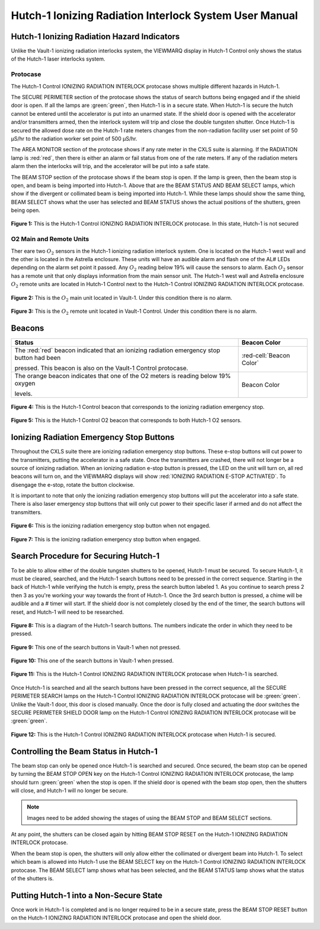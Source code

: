 .. This role was added beacuse the file was not recognizing the custom.css orange-cell class without it.
.. role:: orange-cell

Hutch-1 Ionizing Radiation Interlock System User Manual
=======================================================

Hutch-1 Ionizing Radiation Hazard Indicators
--------------------------------------------

Unlike the Vault-1 ionizing radiation interlocks system, the VIEWMARQ display in Hutch-1 Control only shows the status of the Hutch-1 laser interlocks system. 

Protocase
^^^^^^^^^

The Hutch-1 Control IONIZING RADIATION INTERLOCK protocase shows multiple different hazards in Hutch-1.

The SECURE PERIMETER section of the protocase shows the status of search buttons being engaged and if the shield door is open. 
If all the lamps are :green:`green`, then Hutch-1 is in a secure state. When Hutch-1 is secure the hutch cannot be entered until the accelerator is put into an unarmed state.
If the shield door is opened with the accelerator and/or transmitters armed, then the interlock system will trip and close the double tungsten shutter. 
Once Hutch-1 is secured the allowed dose rate on the Hutch-1 rate meters changes from the non-radiation facility user set point of 50 µS/hr to the radiation worker set point of 500 µS/hr.

The AREA MONITOR section of the protocase shows if any rate meter in the CXLS suite is alarming. 
If the RADIATION lamp is :red:`red`, then there is either an alarm or fail status from one of the rate meters. 
If any of the radiation meters alarm then the interlocks will trip, and the accelerator will be put into a safe state. 

The BEAM STOP section of the protocase shows if the beam stop is open. 
If the lamp is green, then the beam stop is open, and beam is being imported into Hutch-1. 
Above that are the BEAM STATUS AND BEAM SELECT lamps, which show if the divergent or collimated beam is being imported into Hutch-1. 
While these lamps should show the same thing, BEAM SELECT shows what the user has selected and BEAM STATUS shows the actual positions of the shutters, green being open. 

.. figure:: /images/user_docs/Hutch-1_ionizing_radiation/Hutch-1_protocase.jpg
    :scale: 20 %
    :align: center

    **Figure 1:** This is the Hutch-1 Control IONIZING RADIATION INTERLOCK protocase. In this state, Hutch-1 is not secured


O2 Main and Remote Units
^^^^^^^^^^^^^^^^^^^^^^^^

Ther eare two :math:`O_{2}` sensors in the Hutch-1 ionizing radiation interlock system. 
One is located on the Hutch-1 west wall and the other is located in the Astrella enclosure. 
These units will have an audible alarm and flash one of the AL# LEDs depending on the alarm set point it passed. 
Any :math:`O_{2}` reading below 19% will cause the sensors to alarm. 
Each :math:`O_{2}` sensor has a remote unit that only displays information from the main sensor unit.
The Hutch-1 west wall and Astrella enclosure :math:`O_{2}` remote units are located in Hutch-1 Control next to the Hutch-1 Control IONIZING RADIATION INTERLOCK protocase.

.. figure:: /images/user_docs/Vault-1_ionizing_radiation/Vault-1_O2_main.jpg
    :scale: 20 %
    :align: center

    **Figure 2:** This is the :math:`O_{2}` main unit located in Vault-1. Under this condition there is no alarm.

.. figure:: /images/user_docs/Vault-1_ionizing_radiation/Vault-1_O2_remote.jpg
    :scale: 20 %
    :align: center

    **Figure 3:** This is the :math:`O_{2}` remote unit located in Vault-1 Control. Under this condition there is no alarm. 

Beacons
-------

.. list-table::
    :header-rows: 1

    * - Status
      - Beacon Color
    * - The :red:`red` beacon indicated that an ionizing radiation emergency stop button had been

        pressed. This beacon is also on the Vault-1 Control protocase.
      - :red-cell:`Beacon Color`
    * - The orange beacon indicates that one of the O2 meters is reading below 19% oxygen

        levels.
      - :orange-cell:`Beacon Color`

.. figure:: /images/user_docs/Hutch-1_ionizing_radiation/Hutch-1_protocase_beacon.jpg
    :scale: 20 %
    :align: center

    **Figure 4:** This is the Hutch-1 Control beacon that corresponds to the ionizing radiation emergency stop.

.. figure:: /images/user_docs/Hutch-1_ionizing_radiation/Hutch-1_O2_beacon.jpg
    :scale: 20 %
    :align: center

    **Figure 5:** This is the Hutch-1 Control O2 beacon that corresponds to both Hutch-1 O2 sensors.


Ionizing Radiation Emergency Stop Buttons
-----------------------------------------

Throughout the CXLS suite there are ionizing radiation emergency stop buttons. 
These e-stop buttons will cut power to the transmitters, putting the accelerator in a safe state.
Once the transmitters are crashed, there will not longer be a source of ionizing radiation.
When an ionizing radiation e-stop button is pressed, the LED on the unit will turn on, all red beacons will turn on, and the VIEWMARQ displays will show :red:`IONIZING RADIATION E-STOP ACTIVATED`.
To disengage the e-stop, rotate the button clockwise.

It is important to note that only the ionizing radiation emergency stop buttons will put the accelerator into a safe state. 
There is also laser emergency stop buttons that will only cut power to their specific laser if armed and do not affect the transmitters.

.. figure:: /images/user_docs/Vault-1_ionizing_radiation/Vault-1_estop_off.jpg
    :scale: 20 %
    :align: center

    **Figure 6:** This is the ionizing radiation emergency stop button when not engaged.

.. figure:: /images/user_docs/Vault-1_ionizing_radiation/Vault-1_estop_on.jpg
    :scale: 20 %
    :align: center

    **Figure 7:** This is the ionizing radiation emergency stop button when engaged.

Search Procedure for Securing Hutch-1
-------------------------------------

To be able to allow either of the double tungsten shutters to be opened, Hutch-1 must be secured. To secure Hutch-1, it must be cleared, searched, and the Hutch-1 search buttons need to be pressed in the correct sequence. 
Starting in the back of Hutch-1 while verifying the hutch is empty, press the search button labeled 1. 
As you continue to search press 2 then 3 as you're working your way towards the front of Hutch-1. 
Once the 3rd search button is pressed, a chime will be audible and a # timer will start. 
If the shield door is not completely closed by the end of the timer, the search buttons will reset, and Hutch-1 will need to be researched. 


.. figure:: /images/user_docs/Hutch-1_ionizing_radiation/Hutch1_Search_Buttons.png
    :scale: 50 %
    :align: center

    **Figure 8:** This is a diagram of the Hutch-1 search buttons. The numbers indicate the order in which they need to be pressed.

.. figure:: /images/user_docs/Vault-1_ionizing_radiation/Vault-1_search_off.jpg
    :scale: 20 %
    :align: center

    **Figure 9:** This one of the search buttons in Vault-1 when not pressed.

.. figure:: /images/user_docs/Vault-1_ionizing_radiation/Vault-1_search_on.jpg
    :scale: 20 %
    :align: center

    **Figure 10:** This one of the search buttons in Vault-1 when pressed.

.. figure:: /images/user_docs/Hutch-1_ionizing_radiation/Hutch-1_searched.jpg
    :scale: 20 %
    :align: center

    **Figure 11:** This is the Hutch-1 Control IONIZING RADIATION INTERLOCK protocase when Hutch-1 is searched.

Once Hutch-1 is searched and all the search buttons have been pressed in the correct sequence, all the SECURE PERIMETER SEARCH lamps on the Hutch-1 Control IONIZING RADIATION INTERLOCK protocase will be :green:`green`. 
Unlike the Vault-1 door, this door is closed manually. 
Once the door is fully closed and actuating the door switches the SECURE PERIMETER SHIELD DOOR lamp on the Hutch-1 Control IONIZING RADIATION INTERLOCK protocase will be :green:`green`. 

.. figure:: /images/user_docs/Hutch-1_ionizing_radiation/Hutch-1_door.jpg
    :scale: 20 %
    :align: center

    **Figure 12:** This is the Hutch-1 Control IONIZING RADIATION INTERLOCK protocase when Hutch-1 is secured.

Controlling the Beam Status in Hutch-1
--------------------------------------

The beam stop can only be opened once Hutch-1 is searched and secured. 
Once secured, the beam stop can be opened by turning the BEAM STOP OPEN key on the Hutch-1 Control IONIZING RADIATION INTERLOCK protocase, the lamp should turn :green:`green` when the stop is open.
If the shield door is opened with the beam stop open, then the shutters will close, and Hutch-1 will no longer be secure.

.. note::
    Images need to be added showing the stages of using the BEAM STOP and BEAM SELECT sections.

At any point, the shutters can be closed again by hitting BEAM STOP RESET on the Hutch-1 IONIZING RADIATION INTERLOCK protocase. 

When the beam stop is open, the shutters will only allow either the collimated or divergent beam into Hutch-1. 
To select which beam is allowed into Hutch-1 use the BEAM SELECT key on the Hutch-1 Control IONIZING RADIATION INTERLOCK protocase. 
The BEAM SELECT lamp shows what has been selected, and the BEAM STATUS lamp shows what the status of the shutters is. 

Putting Hutch-1 into a Non-Secure State
---------------------------------------

Once work in Hutch-1 is completed and is no longer required to be in a secure state, press the BEAM STOP RESET button on the Hutch-1 IONIZING RADIATION INTERLOCK protocase and open the shield door. 

